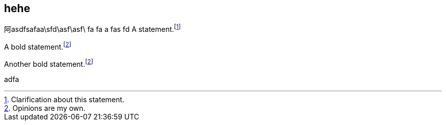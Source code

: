 

== hehe

阿asdfsafaa\sfd\asf\asf\
fa
fa
a
fas
fd
A statement.footnote:[Clarification about this statement.]

A bold statement.footnoteref:[disclaimer,Opinions are my own.]

Another bold statement.footnoteref:[disclaimer]

adfa

